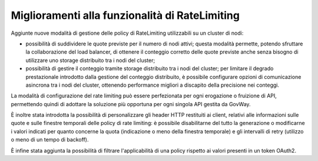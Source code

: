 Miglioramenti alla funzionalità di RateLimiting
------------------------------------------------------------

Aggiunte nuove modalità di gestione delle policy di RateLimiting utilizzabili su un cluster di nodi:

- possibilità di suddividere le quote previste per il numero di nodi attivi; questa modalità permette, potendo sfruttare la collaborazione del load balancer, di ottenere il conteggio corretto delle quote previste anche senza bisogno di utilizzare uno storage distribuito tra i nodi del cluster;

- possibilità di gestire il conteggio tramite storage distribuito tra i nodi del cluster; per limitare il degrado prestazionale introdotto dalla gestione del conteggio distribuito, è possibile configurare opzioni di comunicazione asincrona tra i nodi del cluster, ottenendo performance migliori a discapito della precisione nei conteggi.

La modalità di configurazione del rate limiting può essere perfezionata per ogni erogazione o fruizione di API, permettendo quindi di adottare la soluzione più opportuna per ogni singola API gestita da GovWay.

È inoltre stata introdotta la possibilità di personalizzare gli header HTTP restituiti ai client, relativi alle informazioni sulle quote e sulle finestre temporali delle policy di rate limiting: è possibile disabilitarne del tutto la generazione o modificarne i valori indicati per quanto concerne la quota (indicazione o meno della finestra temporale) e gli intervalli di retry (utilizzo o meno di un tempo di backoff).

È infine stata aggiunta la possibilità di filtrare l'applicabilità di una policy rispetto ai valori presenti in un token OAuth2.
